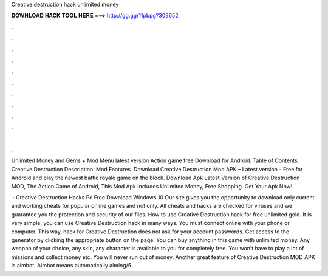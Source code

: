 Creative destruction hack unlimited money



𝐃𝐎𝐖𝐍𝐋𝐎𝐀𝐃 𝐇𝐀𝐂𝐊 𝐓𝐎𝐎𝐋 𝐇𝐄𝐑𝐄 ===> http://gg.gg/11pbpg?309652



.



.



.



.



.



.



.



.



.



.



.



.

Unlimited Money and Gems + Mod Menu latest version Action game free Download for Android. Table of Contents. Creative Destruction Description: Mod Features. Download Creative Destruction Mod APK – Latest version – Free for Android and play the newest battle royale game on the block. Download Apk Latest Version of Creative Destruction MOD, The Action Game of Android, This Mod Apk Includes Unlimited Money, Free Shopping. Get Your Apk Now!

 · Creative Destruction Hacks Pc Free Download Windows 10 Our site gives you the opportunity to download only current and working cheats for popular online games and not only. All cheats and hacks are checked for viruses and we guarantee you the protection and security of our files. How to use Creative Destruction hack for free unlimited gold. It is very simple, you can use Creative Destruction hack in many ways. You must connect online with your phone or computer. This way, hack for Creative Destruction does not ask for your account passwords. Get access to the generator by clicking the appropriate button on the page. You can buy anything in this game with unlimited money. Any weapon of your choice, any skin, any character is available to you for completely free. You won’t have to play a lot of missions and collect money etc. You will never run out of money. Another great feature of Creative Destruction MOD APK is aimbot. Aimbot means automatically aiming/5.

